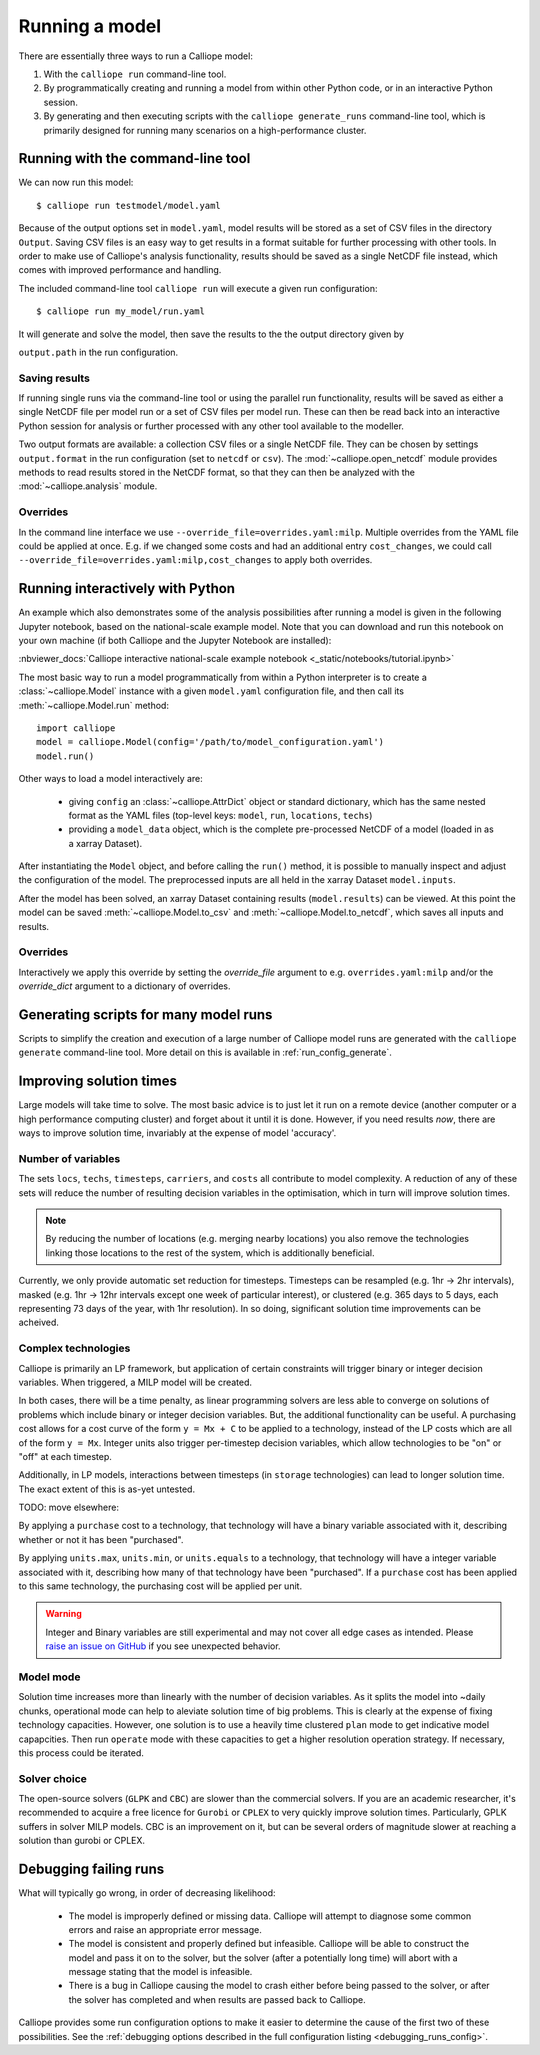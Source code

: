 ===============
Running a model
===============

There are essentially three ways to run a Calliope model:

1. With the ``calliope run`` command-line tool.

2. By programmatically creating and running a model from within other Python code, or in an interactive Python session.

3. By generating and then executing scripts with the ``calliope generate_runs`` command-line tool, which is primarily designed for running many scenarios on a high-performance cluster.

----------------------------------
Running with the command-line tool
----------------------------------

We can now run this model::

   $ calliope run testmodel/model.yaml

Because of the output options set in ``model.yaml``, model results will be stored as a set of CSV files in the directory ``Output``. Saving CSV files is an easy way to get results in a format suitable for further processing with other tools. In order to make use of Calliope's analysis functionality, results should be saved as a single NetCDF file instead, which comes with improved performance and handling.

The included command-line tool ``calliope run`` will execute a given run configuration::

   $ calliope run my_model/run.yaml

It will generate and solve the model, then save the results to the the output directory given by

``output.path`` in the run configuration.

Saving results
--------------

If running single runs via the command-line tool or using the parallel run functionality, results will be saved as either a single NetCDF file per model run or a set of CSV files per model run. These can then be read back into an interactive Python session for analysis or further processed with any other tool available to the modeller.

Two output formats are available: a collection CSV files or a single NetCDF file. They can be chosen by settings ``output.format`` in the run configuration (set to ``netcdf`` or ``csv``). The :mod:`~calliope.open_netcdf` module provides methods to read results stored in the NetCDF format, so that they can then be analyzed with the :mod:`~calliope.analysis` module.

Overrides
---------

In the command line interface we use ``--override_file=overrides.yaml:milp``. Multiple overrides from the YAML file could be applied at once. E.g. if we changed some costs and had an additional entry ``cost_changes``, we could call ``--override_file=overrides.yaml:milp,cost_changes`` to apply both overrides.

.. seealso::

    :doc:`analysing`, :ref:`building_overrides`

---------------------------------
Running interactively with Python
---------------------------------

An example which also demonstrates some of the analysis possibilities after running a model is given in the following Jupyter notebook, based on the national-scale example model. Note that you can download and run this notebook on your own machine (if both Calliope and the Jupyter Notebook are installed):

:nbviewer_docs:`Calliope interactive national-scale example notebook <_static/notebooks/tutorial.ipynb>`


The most basic way to run a model programmatically from within a Python interpreter is to create a :class:`~calliope.Model` instance with a given ``model.yaml`` configuration file, and then call its :meth:`~calliope.Model.run` method::

   import calliope
   model = calliope.Model(config='/path/to/model_configuration.yaml')
   model.run()

.. note:
    If ``config`` is not specified (i.e. ``model = Model()``), an error is raised. See :doc:`ref_example_models` for information on instantiating a simple example model without specifying a run configuration.

Other ways to load a model interactively are:

    * giving ``config`` an :class:`~calliope.AttrDict` object or standard dictionary, which has the same nested format as the YAML files (top-level keys: ``model``, ``run``, ``locations``, ``techs``)
    * providing a ``model_data`` object, which is the complete pre-processed NetCDF of a model (loaded in as a xarray Dataset).

After instantiating the ``Model`` object, and before calling the ``run()`` method, it is possible to manually inspect and adjust the configuration of the model. The preprocessed inputs are all held in the xarray Dataset ``model.inputs``.

After the model has been solved, an xarray Dataset containing results (``model.results``) can be viewed. At this point the model can be saved :meth:`~calliope.Model.to_csv` and :meth:`~calliope.Model.to_netcdf`, which saves all inputs and results.

Overrides
---------

Interactively we apply this override by setting the `override_file` argument to e.g. ``overrides.yaml:milp`` and/or the `override_dict` argument to a dictionary of overrides.

.. _generating_scripts:

--------------------------------------
Generating scripts for many model runs
--------------------------------------

Scripts to simplify the creation and execution of a large number of Calliope model runs are generated with the ``calliope generate`` command-line tool. More detail on this is available in :ref:`run_config_generate`.

------------------------
Improving solution times
------------------------

Large models will take time to solve. The most basic advice is to just let it run on a remote device (another computer or a high performance computing cluster) and forget about it until it is done. However, if you need results *now*, there are ways to improve solution time, invariably at the expense of model 'accuracy'.

Number of variables
-------------------

The sets ``locs``, ``techs``, ``timesteps``, ``carriers``, and ``costs`` all contribute to model complexity. A reduction of any of these sets will reduce the number of resulting decision variables in the optimisation, which in turn will improve solution times.

.. note::
    By reducing the number of locations (e.g. merging nearby locations) you also remove the technologies linking those locations to the rest of the system, which is additionally beneficial.

Currently, we only provide automatic set reduction for timesteps. Timesteps can be resampled (e.g. 1hr -> 2hr intervals), masked (e.g. 1hr -> 12hr intervals except one week of particular interest), or clustered (e.g. 365 days to 5 days, each representing 73 days of the year, with 1hr resolution). In so doing, significant solution time improvements can be acheived.

.. seealso::
    :ref:`time_clustering`, `Stefan Pfenninger (2017). Dealing with multiple decades of hourly wind and PV time series in energy models: a comparison of methods to reduce time resolution and the planning implications of inter-annual variability. Applied Energy. <https://doi.org/10.1016/j.apenergy.2017.03.051>`_


Complex technologies
--------------------

Calliope is primarily an LP framework, but application of certain constraints will trigger binary or integer decision variables. When triggered, a MILP model will be created.

In both cases, there will be a time penalty, as linear programming solvers are less able to converge on solutions of problems which include binary or integer decision variables. But, the additional functionality can be useful. A purchasing cost allows for a cost curve of the form ``y = Mx + C`` to be applied to a technology, instead of the LP costs which are all of the form ``y = Mx``. Integer units also trigger per-timestep decision variables, which allow technologies to be "on" or "off" at each timestep.

Additionally, in LP models, interactions between timesteps (in ``storage`` technologies) can lead to longer solution time. The exact extent of this is as-yet untested.

TODO: move elsewhere:

By applying a ``purchase`` cost to a technology, that technology will have a binary variable associated with it, describing whether or not it has been "purchased".

By applying ``units.max``, ``units.min``, or ``units.equals`` to a technology, that technology will have a integer variable associated with it, describing how many of that technology have been "purchased". If a ``purchase`` cost has been applied to this same technology, the purchasing cost will be applied per unit.

.. Warning::

   Integer and Binary variables are still experimental and may not cover all edge cases as intended. Please `raise an issue on GitHub <https://github.com/calliope-project/calliope/issues>`_ if you see unexpected behavior.

.. seealso:: :ref:`milp_example_model`

Model mode
----------
Solution time increases more than linearly with the number of decision variables. As it splits the model into ~daily chunks, operational mode can help to aleviate solution time of big problems. This is clearly at the expense of fixing technology capacities. However, one solution is to use a heavily time clustered ``plan`` mode to get indicative model capapcities. Then run ``operate`` mode with these capacities to get a higher resolution operation strategy. If necessary, this process could be iterated.

.. seealso:: :ref:`operational_mode`

Solver choice
-------------
The open-source solvers (``GLPK`` and ``CBC``) are slower than the commercial solvers. If you are an academic researcher, it's recommended to acquire a free licence for ``Gurobi`` or ``CPLEX`` to very quickly improve solution times. Particularly, GPLK suffers in solver MILP models. CBC is an improvement on it, but can be several orders of magnitude slower at reaching a solution than gurobi or CPLEX.

.. seealso:: :ref:`solver_options`

----------------------
Debugging failing runs
----------------------

What will typically go wrong, in order of decreasing likelihood:

   * The model is improperly defined or missing data. Calliope will attempt to diagnose some common errors and raise an appropriate error message.
   * The model is consistent and properly defined but infeasible. Calliope will be able to construct the model and pass it on to the solver, but the solver (after a potentially long time) will abort with a message stating that the model is infeasible.
   * There is a bug in Calliope causing the model to crash either before being passed to the solver, or after the solver has completed and when results are passed back to Calliope.

Calliope provides some run configuration options to make it easier to determine the cause of the first two of these possibilities. See the :ref:`debugging options described in the full configuration listing <debugging_runs_config>`.
